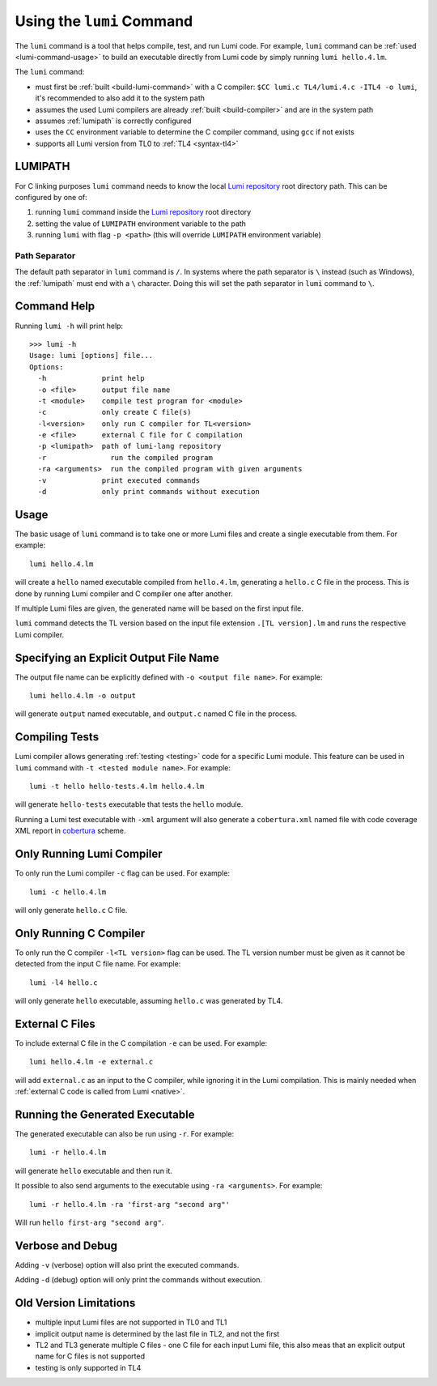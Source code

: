 .. _using-lumi-command:

Using the ``lumi`` Command
==========================

.. highlight:: shell

The ``lumi`` command is a tool that helps compile, test, and run Lumi code.
For example, ``lumi`` command can be :ref:`used <lumi-command-usage>` to build
an executable directly from Lumi code by simply running ``lumi hello.4.lm``.

The ``lumi`` command:

* must first be :ref:`built <build-lumi-command>` with a C compiler:
  ``$CC lumi.c TL4/lumi.4.c -ITL4 -o lumi``, it's recommended to also add it to
  the system path

* assumes the used Lumi compilers are already :ref:`built <build-compiler>` and
  are in the system path

* assumes :ref:`lumipath` is correctly configured

* uses the ``CC`` environment variable to determine the C compiler command,
  using ``gcc`` if not exists

* supports all Lumi version from TL0 to :ref:`TL4 <syntax-tl4>`

.. _lumipath:

LUMIPATH
--------
For C linking purposes ``lumi`` command needs to know the local `Lumi
repository`_ root directory path. This can be configured by one of:

1. running ``lumi`` command inside the `Lumi repository`_ root directory
2. setting the value of ``LUMIPATH`` environment variable to the path
3. running ``lumi`` with flag ``-p <path>`` (this will override ``LUMIPATH``
   environment variable)

Path Separator
++++++++++++++
The default path separator in ``lumi`` command is ``/``. In systems where the
path separator is ``\`` instead (such as Windows), the :ref:`lumipath` must end
with a ``\`` character. Doing this will set the path separator in ``lumi``
command to ``\``.

Command Help
------------
Running ``lumi -h`` will print help::

   >>> lumi -h
   Usage: lumi [options] file...
   Options:
     -h             print help
     -o <file>      output file name
     -t <module>    compile test program for <module>
     -c             only create C file(s)
     -l<version>    only run C compiler for TL<version>
     -e <file>      external C file for C compilation
     -p <lumipath>  path of lumi-lang repository
     -r               run the compiled program
     -ra <arguments>  run the compiled program with given arguments
     -v             print executed commands
     -d             only print commands without execution

.. _lumi-command-usage:

Usage
-----
The basic usage of ``lumi`` command is to take one or more Lumi files and
create a single executable from them. For example::

   lumi hello.4.lm

will create a ``hello`` named executable compiled from ``hello.4.lm``,
generating a ``hello.c`` C file in the process. This is done by running Lumi
compiler and C compiler one after another.

If multiple Lumi files are given, the generated name will be based on the first
input file.

``lumi`` command detects the TL version based on the input file extension
``.[TL version].lm`` and runs the respective Lumi compiler.

Specifying an Explicit Output File Name
---------------------------------------
The output file name can be explicitly defined with ``-o <output file name>``.
For example::

   lumi hello.4.lm -o output

will generate ``output`` named executable, and ``output.c`` named C file in the
process.

Compiling Tests
---------------
Lumi compiler allows generating :ref:`testing <testing>` code for a specific
Lumi module. This feature can be used in ``lumi`` command with ``-t <tested
module name>``. For example::

   lumi -t hello hello-tests.4.lm hello.4.lm

will generate ``hello-tests`` executable that tests the ``hello`` module.

Running a Lumi test executable with ``-xml`` argument will also generate a
``cobertura.xml`` named file with code coverage XML report in `cobertura`_
scheme.

Only Running Lumi Compiler
--------------------------
To only run the Lumi compiler ``-c`` flag can be used. For example::

   lumi -c hello.4.lm

will only generate ``hello.c`` C file.

Only Running C Compiler
-----------------------
To only run the C compiler ``-l<TL version>`` flag can be used. The TL version
number must be given as it cannot be detected from the input C file name. For
example::

   lumi -l4 hello.c

will only generate ``hello`` executable, assuming ``hello.c`` was generated by
TL4.

External C Files
----------------
To include external C file in the C compilation ``-e`` can be used. For
example::

   lumi hello.4.lm -e external.c

will add ``external.c`` as an input to the C compiler, while ignoring it in the
Lumi compilation. This is mainly needed when :ref:`external C code is called
from Lumi <native>`.

Running the Generated Executable
--------------------------------
The generated executable can also be run using ``-r``. For example::

   lumi -r hello.4.lm

will generate ``hello`` executable and then run it.

It possible to also send arguments to the executable using ``-ra <arguments>``.
For example::

   lumi -r hello.4.lm -ra 'first-arg "second arg"'

Will run ``hello first-arg "second arg"``.

Verbose and Debug
-----------------
Adding ``-v`` (verbose) option will also print the executed commands.

Adding ``-d`` (debug) option will only print the commands without execution.

Old Version Limitations
-----------------------
* multiple input Lumi files are not supported in TL0 and TL1
* implicit output name is determined by the last file in TL2, and not the first
* TL2 and TL3 generate multiple C files - one C file for each input Lumi file,
  this also meas that an explicit output name for C files is not supported
* testing is only supported in TL4

.. _Lumi repository: https://github.com/meircif/lumi-lang
.. _cobertura: http://cobertura.github.io/cobertura/
